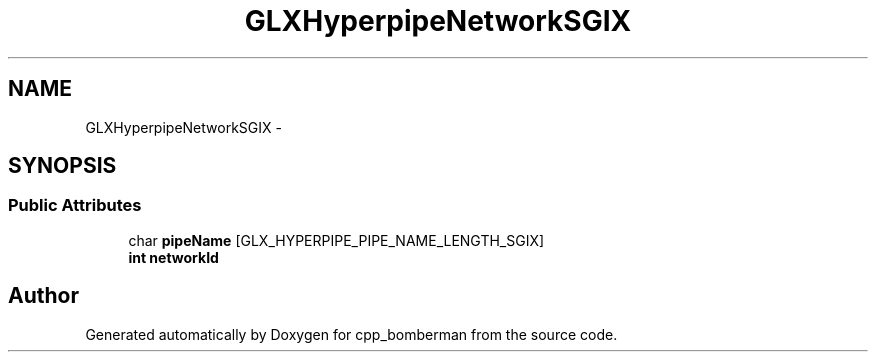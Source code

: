 .TH "GLXHyperpipeNetworkSGIX" 3 "Sun Jun 7 2015" "Version 0.42" "cpp_bomberman" \" -*- nroff -*-
.ad l
.nh
.SH NAME
GLXHyperpipeNetworkSGIX \- 
.SH SYNOPSIS
.br
.PP
.SS "Public Attributes"

.in +1c
.ti -1c
.RI "char \fBpipeName\fP [GLX_HYPERPIPE_PIPE_NAME_LENGTH_SGIX]"
.br
.ti -1c
.RI "\fBint\fP \fBnetworkId\fP"
.br
.in -1c

.SH "Author"
.PP 
Generated automatically by Doxygen for cpp_bomberman from the source code\&.
